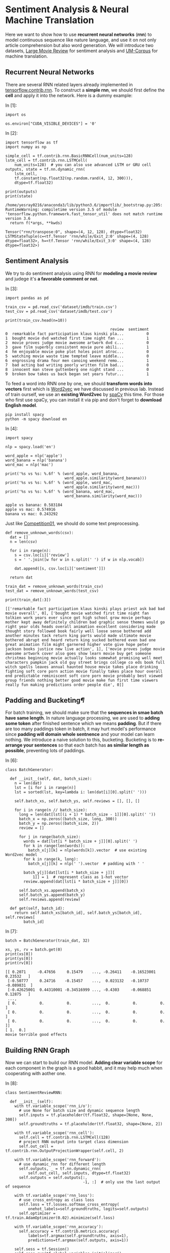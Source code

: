 

* Sentiment Analysis & Neural Machine Translation

Here we want to show how to use *recurrent neural networks* (*rnn*) to model
continuous sequence like nature language, and use it on not only article
comprehension but also word generation. We will introduce two datasets, [[http://ai.stanford.edu/~amaas/data/sentiment/][Large
Movie Review]] for sentiment analysis and [[http://www.lrec-conf.org/proceedings/lrec2014/pdf/774_Paper.pdf][UM-Corpus]] for machine translation.

** Recurrent Neural Networks

[[file:imgs/recurrent_neural_networks.jpg]]

There are several RNN related layers already implemented in
[[https://www.tensorflow.org/api_guides/python/contrib.rnn][tensorflow.contrib.rnn]]. To construct a *simple rnn*, we should first define the
*cell* and apply it into the network. Here is a dummy example:

In [1]:

#+BEGIN_SRC ipython :tangle yes :session :exports code :async t :results raw drawer
    import os

    os.environ["CUDA_VISIBLE_DEVICES"] = '0'
#+END_SRC

In [2]:

#+BEGIN_SRC ipython :tangle yes :session :exports code :async t :results raw drawer
    import tensorflow as tf
    import numpy as np

    simple_cell = tf.contrib.rnn.BasicRNNCell(num_units=128)
    lstm_cell = tf.contrib.rnn.LSTMCell(
        num_units=128)  # you can also use advanced LSTM or GRU cell
    outputs, state = tf.nn.dynamic_rnn(
        lstm_cell,
        tf.constant(np.float32(np.random.rand(4, 12, 300))),
        dtype=tf.float32)

    print(outputs)
    print(state)
#+END_SRC

#+BEGIN_SRC ipython :tangle yes :session :exports code :async t :results raw drawer
    /home/yesray0216/anaconda3/lib/python3.6/importlib/_bootstrap.py:205: RuntimeWarning: compiletime version 3.5 of module 'tensorflow.python.framework.fast_tensor_util' does not match runtime version 3.6
      return f(*args, **kwds)
#+END_SRC

#+BEGIN_SRC ipython :tangle yes :session :exports code :async t :results raw drawer
    Tensor("rnn/transpose:0", shape=(4, 12, 128), dtype=float32)
    LSTMStateTuple(c=<tf.Tensor 'rnn/while/Exit_2:0' shape=(4, 128) dtype=float32>, h=<tf.Tensor 'rnn/while/Exit_3:0' shape=(4, 128) dtype=float32>)
#+END_SRC

** Sentiment Analysis

We try to do sentiment analysis using RNN for *modeling a movie review* and
judege it's *a favorable comment or not*.

In [3]:

#+BEGIN_SRC ipython :tangle yes :session :exports code :async t :results raw drawer
    import pandas as pd

    train_csv = pd.read_csv('dataset/imdb/train.csv')
    test_csv = pd.read_csv('dataset/imdb/test.csv')

    print(train_csv.head(n=10))
#+END_SRC

#+BEGIN_SRC ipython :tangle yes :session :exports code :async t :results raw drawer
                                                  review  sentiment
    0  remarkable fact participation klaus kinski pla...          0
    1  bought movie dvd watched first time night fan ...          1
    2  movie proves judge movie awesome artwork dvd c...          0
    3  gave film superbly consistent movie pure abili...          1
    4  hm enjoyable movie poke plot holes point atroc...          0
    5  watching movie waste time tempted leave middle...          0
    6  engrossing drama four men canoing weekend remo...          1
    7  bad acting bad writing poorly written film bad...          0
    8  innocent man steve guttenberg one night stand ...          0
    9  broken bow takes us back began set years futur...          1
#+END_SRC

To feed a word into RNN one by one, we should *transform words into vectors*
first which is [[https://en.wikipedia.org/wiki/Word2vec][Word2vec]] we have discussed in previous lab. Instead of train
ourself, we use an *existing Word2vec* by [[https://spacy.io/][spaCy]] this time. For those who first
use spaCy, you can install it via pip and don't forget to *download English
model*.

#+BEGIN_SRC ipython :tangle yes :session :exports code :async t :results raw drawer
        pip install spacy
        python -m spacy download en
#+END_SRC

In [4]:

#+BEGIN_SRC ipython :tangle yes :session :exports code :async t :results raw drawer
    import spacy

    nlp = spacy.load('en')

    word_apple = nlp('apple')
    word_banana = nlp('banana')
    word_mac = nlp('mac')

    print('%s vs %s: %.6f' % (word_apple, word_banana,
                              word_apple.similarity(word_banana)))
    print('%s vs %s: %.6f' % (word_apple, word_mac,
                              word_apple.similarity(word_mac)))
    print('%s vs %s: %.6f' % (word_banana, word_mac,
                              word_banana.similarity(word_mac)))
#+END_SRC

#+BEGIN_SRC ipython :tangle yes :session :exports code :async t :results raw drawer
    apple vs banana: 0.583184
    apple vs mac: 0.574916
    banana vs mac: 0.243292
#+END_SRC

Just like [[https://nthu-datalab.github.io/ml/competitions/01_Response_Selection/01_Response_Selection.html][Competition01]], we should do some text preprocessing.


#+BEGIN_SRC ipython :tangle yes :session :exports code :async t :results raw drawer
    def remove_unknown_words(csv):
      dat = []
      n = len(csv)

      for i in range(n):
        s = csv.loc[i]['review']
        s = ' '.join([w for w in s.split(' ') if w in nlp.vocab])

        dat.append([s, csv.loc[i]['sentiment']])

      return dat

    train_dat = remove_unknown_words(train_csv)
    test_dat = remove_unknown_words(test_csv)

    print(train_dat[:3])
#+END_SRC

#+BEGIN_SRC ipython :tangle yes :session :exports code :async t :results raw drawer
    [['remarkable fact participation klaus kinski plays priest ask bad bad movie overall', 0], ['bought movie watched first time night fan tolkien work years ever since got high school grow movie perhaps mother kept away definitely children bad graphic sense themes would go right year olds heads overall animation excellent considering made thought story followed book fairly well loose sense bothered add another minutes tack return king parts would made ultimate movie bothered abrupt end heard return king sucked bothered even bad one great animation film might garnered higher vote give hope peter jackson books justice new live action', 1], ['movie proves judge movie awesome artwork cover also goes show learn movie buy get someone christmas beginning movie actually looks somewhat promising well meet characters pumpkin jack old guy street brings college co eds book full witch spells leaves annual haunted house movie takes place drinking fighting soft core porn action movie finally takes place hour overall end predictable reminiscent soft core porn movie probably best viewed group friends nothing better good movie make fun first time viewers really fun making predictions order people die', 0]]
#+END_SRC

** Padding and Bucketing[[Padding-and-Bucketing][¶]]
   :PROPERTIES:
   :CUSTOM_ID: Padding-and-Bucketing
   :END:

[[file:imgs/padding_and_bucketing.png]]

For batch training, we should make sure that the *sequences in smae batch have
same length*. In nature language processing, we are used to *adding some token*
after finished sentence which we means *padding*. But if there are too many
paddings token in batch, it may hurt model's performance since *padding will
domain whole sentnence* and your model can learn nothing. We introduce a naive
solution to this, bucketing. Bucketing is to *re-arrange your sentences* so that
each batch has *as similar length as possible*, preventing lots of paddings.

In [6]:

#+BEGIN_SRC ipython :tangle yes :session :exports code :async t :results raw drawer
    class BatchGenerator:

      def __init__(self, dat, batch_size):
        n = len(dat)
        lst = [i for i in range(n)]
        lst = sorted(lst, key=lambda i: len(dat[i][0].split(' ')))

        self.batch_xs, self.batch_ys, self.reviews = [], [], []

        for i in range(n // batch_size):
          long = len(dat[lst[(i + 1) * batch_size - 1]][0].split(' '))
          batch_x = np.zeros((batch_size, long, 300))
          batch_y = np.zeros((batch_size, 2))
          review = []

          for j in range(batch_size):
            words = dat[lst[i * batch_size + j]][0].split(' ')
            for k in range(len(words)):
              batch_x[j][k] = nlp(words[k]).vector  # use existing Word2vec model
            for k in range(k, long):
              batch_x[j][k] = nlp(' ').vector  # padding with ' '

            batch_y[j][dat[lst[i * batch_size + j]][
                1]] = 1  # represent class as 1-hot vector
            review.append(dat[lst[i * batch_size + j]][0])

          self.batch_xs.append(batch_x)
          self.batch_ys.append(batch_y)
          self.reviews.append(review)

      def get(self, batch_id):
        return self.batch_xs[batch_id], self.batch_ys[batch_id], self.reviews[
            batch_id]
#+END_SRC

In [7]:

#+BEGIN_SRC ipython :tangle yes :session :exports code :async t :results raw drawer
    batch = BatchGenerator(train_dat, 32)

    xs, ys, rv = batch.get(0)
    print(xs[0])
    print(ys[0])
    print(rv[0])
#+END_SRC

#+BEGIN_SRC ipython :tangle yes :session :exports code :async t :results raw drawer
    [[ 0.2071     -0.47656     0.15479    ..., -0.26411    -0.16523001  0.23532   ]
     [-0.50777     0.24716    -0.15457    ...,  0.023132   -0.10737    -0.089831  ]
     [-0.42625001  0.44310001 -0.34516999 ..., -0.4303     -0.068851    0.12875   ]
     ...,
     [ 0.          0.          0.         ...,  0.          0.          0.        ]
     [ 0.          0.          0.         ...,  0.          0.          0.        ]
     [ 0.          0.          0.         ...,  0.          0.          0.        ]]
    [ 1.  0.]
    movie terrible good effects
#+END_SRC

** Building RNN Graph

Now we can start to build our RNN model. *Adding clear variable scope* for each
component in the graph is a good habbit, and it may help much when cooperating
with aother one.

In [8]:

#+BEGIN_SRC ipython :tangle yes :session :exports code :async t :results raw drawer
    class SentimentReviewRNN:

      def __init__(self):
        with tf.variable_scope('rnn_i/o'):
          # use None for batch size and dynamic sequence length
          self.inputs = tf.placeholder(tf.float32, shape=[None, None, 300])
          self.groundtruths = tf.placeholder(tf.float32, shape=[None, 2])

        with tf.variable_scope('rnn_cell'):
          self.cell = tf.contrib.rnn.LSTMCell(128)
          # project RNN output into target class dimension
          self.out_cell = tf.contrib.rnn.OutputProjectionWrapper(self.cell, 2)

        with tf.variable_scope('rnn_forward'):
          # use dynamic_rnn for different length
          self.outputs, _ = tf.nn.dynamic_rnn(
              self.out_cell, self.inputs, dtype=tf.float32)
          self.outputs = self.outputs[:,
                                      -1, :]  # only use the last output of sequence

        with tf.variable_scope('rnn_loss'):
          # use cross_entropy as class loss
          self.loss = tf.losses.softmax_cross_entropy(
              onehot_labels=self.groundtruths, logits=self.outputs)
          self.optimizer = tf.train.AdamOptimizer(0.02).minimize(self.loss)

        with tf.variable_scope('rnn_accuracy'):
          self.accuracy = tf.contrib.metrics.accuracy(
              labels=tf.argmax(self.groundtruths, axis=1),
              predictions=tf.argmax(self.outputs, axis=1))

        self.sess = tf.Session()
        self.sess.run(tf.global_variables_initializer()
                     )  # don't forget to initial all variables
        self.saver = tf.train.Saver(
        )  # a saver is for saving or restoring your trained weight

      def train(self, batch_x, batch_y):
        fd = {}
        fd[self.inputs] = batch_x
        fd[self.groundtruths] = batch_y
        # feed in input and groundtruth to get loss and update the weight via Adam optimizer
        loss, accuracy, _ = self.sess.run(
            [self.loss, self.accuracy, self.optimizer], fd)

        return loss, accuracy

      def test(self, batch_x, batch_y):
        fd = {}
        fd[self.inputs] = batch_x
        fd[self.groundtruths] = batch_y
        prediction, accuracy = self.sess.run([self.outputs, self.accuracy], fd)

        return prediction, accuracy

      def save(self, e):
        self.saver.save(self.sess, 'model/rnn/rnn_%d.ckpt' % (e + 1))

      def restore(self, e):
        self.saver.restore(self.sess, 'model/rnn/rnn_%d.ckpt' % (e))
#+END_SRC

In [9]:

#+BEGIN_SRC ipython :tangle yes :session :exports code :async t :results raw drawer
    # hyperparameter of our network
    EPOCHS = 15
    BATCH_SIZE = 128
#+END_SRC

In [10]:

#+BEGIN_SRC ipython :tangle yes :session :exports code :async t :results raw drawer
    train_batch = BatchGenerator(train_dat, BATCH_SIZE)
    test_batch = BatchGenerator(test_dat, BATCH_SIZE)

    n_train = len(train_dat) // BATCH_SIZE
    n_test = len(test_dat) // BATCH_SIZE
#+END_SRC

In [11]:

#+BEGIN_SRC ipython :tangle yes :session :exports code :async t :results raw drawer
    tf.reset_default_graph()
    model = SentimentReviewRNN()
#+END_SRC

** Training & Testing

After preparing batch and model, we can train it and see how the performance is.

In [12]:

#+BEGIN_SRC ipython :tangle yes :session :exports code :async t :results raw drawer
    rec_loss = []

    for e in range(EPOCHS):  # train for several epochs
      loss_train = 0
      accuracy_train = 0

      for b in range(n_train):  # feed batches one by one
        batch_x, batch_y, _ = train_batch.get(b)
        loss_batch, accuracy_batch = model.train(batch_x, batch_y)

        loss_train += loss_batch
        accuracy_train += accuracy_batch

      loss_train /= n_train
      accuracy_train /= n_train

      model.save(e)  # save your model after each epoch
      rec_loss.append([loss_train, accuracy_train])

    np.save('./model/rnn/rec_loss.npy', rec_loss)
#+END_SRC

The loss curve and accuracy curve are both pretty good!

In [13]:

#+BEGIN_SRC ipython :tangle yes :session :exports code :async t :results raw drawer
    rec_loss = np.load('./model/rnn/rec_loss.npy')

    import matplotlib.pyplot as plt

    plt_loss = plt.plot([rec_loss[i][0] for i in range(len(rec_loss))])
    plt_accuracy = plt.plot([rec_loss[i][1] for i in range(len(rec_loss))])
    plt.legend(['Loss', 'Accuracy'])
    plt.show()
#+END_SRC

For testing, we can *just restore* trained weight.

In [14]:

#+BEGIN_SRC ipython :tangle yes :session :exports code :async t :results raw drawer
    model.restore(EPOCHS)
#+END_SRC

#+BEGIN_SRC ipython :tangle yes :session :exports code :async t :results raw drawer
    INFO:tensorflow:Restoring parameters from model/rnn/rnn_15.ckpt
#+END_SRC

In [15]:

#+BEGIN_SRC ipython :tangle yes :session :exports code :async t :results raw drawer
    accuracy_test = 0

    for b in range(n_test):
      batch_x, batch_y, _ = test_batch.get(b)
      _, accuracy_batch = model.test(batch_x, batch_y)

      accuracy_test += accuracy_batch

    accuracy_test /= n_test

    print('Test: %.4f' % (accuracy_test))
#+END_SRC

#+BEGIN_SRC ipython :tangle yes :session :exports code :async t :results raw drawer
    Test: 0.8456
#+END_SRC

In [16]:

#+BEGIN_SRC ipython :tangle yes :session :exports code :async t :results raw drawer
    %reset -sf
#+END_SRC

Sequence-to-Sequence [[Sequence-to-Sequence][¶]]

[[file:imgs/seq2seq.png]]

*Sequence-to-Sequence (Seq2Seq)* models have enjoyed great success in a variety
of tasks such as machine translation, speech recognition, and text
summarization. Seq2Seq is constructed of two RNNs, *encoder and decoder*.
Encoder encodes input sequence into a hidden vector first, and decoder will
gererate words one by one based on it.

** Neural Machine Translation

*Neural Machine Translation (NMT)* is one of NLP tasks, which uses deep learning
to solve language translation. Here we use [[http://www.lrec-conf.org/proceedings/lrec2014/pdf/774_Paper.pdf][UM-Corpus]] and typical Seq2Seq with
*attention mechanism* to build our NMT model.

In [17]:

#+BEGIN_SRC ipython :tangle yes :session :exports code :async t :results raw drawer
    import os

    os.environ["CUDA_VISIBLE_DEVICES"] = '0'
#+END_SRC

Take a look at dataset (TA has preprocessed first).

In [18]:

#+BEGIN_SRC ipython :tangle yes :session :exports code :async t :results raw drawer
    import numpy as np

    en_corpus = np.load('./dataset/translate/enCorpus.npy')
    en_vocab = np.load('./dataset/translate/enVocab.npy').tolist(
    )  # use tolist() to transform back to dict()
    en_rev = np.load('./dataset/translate/enRev.npy').tolist()

    ch_corpus = np.load('./dataset/translate/chCorpus.npy')
    ch_vocab = np.load('./dataset/translate/chVocab.npy').tolist()
    ch_rev = np.load('./dataset/translate/chRev.npy').tolist()

    for i in range(4):
      print(' '.join([en_rev[en_corpus[i][j]] for j in range(len(en_corpus[i]))]))
      print(' '.join([ch_rev[ch_corpus[i][j]] for j in range(len(ch_corpus[i]))]))
      print('')
#+END_SRC

#+BEGIN_SRC ipython :tangle yes :session :exports code :async t :results raw drawer
    <BEG> all that remains for me to do is to say <UNK> <END>
    <BEG> 我 剩下 要 做 的 事 就是 <UNK> 了 <END>

    <BEG> all the <UNK> members young and old went out to <UNK> the crops <END>
    <BEG> 全体 <UNK> <UNK> 都 <UNK> <UNK> 去 了 <END>

    <BEG> as soon as they finish the new <UNK> administration building our offices are going to be moved <END>
    <BEG> 他们 一 <UNK> 商业 管理 大楼 我们 的 办公室 就 <UNK> <END>

    <BEG> beautiful though the <UNK> was we thought it was <UNK> so we didnt buy it <END>
    <BEG> 不管 <UNK> 如何 漂亮 我们 认为 <UNK> <UNK> 还是 没有 买 它 <END>
#+END_SRC

For the presentation issue, we only preserve sentences without 'UNK'
token.

In [19]:

#+BEGIN_SRC ipython :tangle yes :session :exports code :async t :results raw drawer
    en_corpus_clean = []
    ch_corpus_clean = []

    for i in range(len(en_corpus)):
      if not (en_vocab['<UNK>'] in en_corpus[i] or
              ch_vocab['<UNK>'] in ch_corpus[i]):  # remove '<UNK>' sentence
        en_corpus_clean.append(en_corpus[i])
        ch_corpus_clean.append(ch_corpus[i])

    for i in range(4):
      print(' '.join(
          [en_rev[en_corpus_clean[i][j]] for j in range(len(en_corpus_clean[i]))]))
      print(' '.join(
          [ch_rev[ch_corpus_clean[i][j]] for j in range(len(ch_corpus_clean[i]))]))
      print('')
#+END_SRC

#+BEGIN_SRC ipython :tangle yes :session :exports code :async t :results raw drawer
    <BEG> its my father who came here to look for me this morning <END>
    <BEG> 上午 来 找 我 的 是 我 父亲 <END>

    <BEG> no doubt you would like to know how i have been getting along since i left school <END>
    <BEG> 毫无疑问 你 肯定 想 知道 我 离开 学校 以来 的 情况 <END>

    <BEG> she as well as the other students has learned this method <END>
    <BEG> 她 和 其他 学生 一样 也 学会 了 这种 方法 <END>

    <BEG> like other candidates i have the ability to do this job <END>
    <BEG> 和 其他人 一样 我 有 能力 完成 这份 工作 <END>
#+END_SRC

** Prepare Translation Batch[[Prepare-Translation-Batch][¶]]
   :PROPERTIES:
   :CUSTOM_ID: Prepare-Translation-Batch
   :END:

In this lab, we use [[https://www.tensorflow.org/api_docs/python/tf/contrib/legacy_seq2seq/embedding_attention_seq2seq][legacy\_seq2seq]] which provides a fasy way to build up
seq2seq model with attention. Be careful that legacy\_seq2seq is *time major*
which means the *input and output should be a list* contains word batch.

[[file:imgs/machine_translation.png]]
[[file:imgs/time_major.png]]

In [20]:

#+BEGIN_SRC ipython :tangle yes :session :exports code :async t :results raw drawer
    en_max_len = 0
    ch_max_len = 0

    for i in range(len(en_corpus_clean)):  # caculate max length
      en_max_len = max(en_max_len, len(en_corpus_clean[i]))
      ch_max_len = max(ch_max_len, len(ch_corpus_clean[i]))

    print(en_max_len, ch_max_len)
#+END_SRC

#+BEGIN_SRC ipython :tangle yes :session :exports code :async t :results raw drawer
    32 32
#+END_SRC

In [21]:

#+BEGIN_SRC ipython :tangle yes :session :exports code :async t :results raw drawer
    class BatchGenerator:

      def __init__(self, en_corpus, ch_corpus, en_pad, ch_pad, en_max_len,
                   ch_max_len, batch_size):
        n = len(en_corpus)
        batch_num = len(en_corpus) // batch_size
        n = batch_num * batch_size

        self.xs = [np.zeros(n, dtype=np.int32)
                   for _ in range(en_max_len)]  # encoder inputs
        self.ys = [np.zeros(n, dtype=np.int32)
                   for _ in range(ch_max_len)]  # decoder inputs
        self.gs = [np.zeros(n, dtype=np.int32)
                   for _ in range(ch_max_len)]  # decoder outputs
        self.ws = [np.zeros(n, dtype=np.float32)
                   for _ in range(ch_max_len)]  # decoder weight for loss caculation

        self.en_max_len = en_max_len
        self.ch_max_len = ch_max_len
        self.batch_size = batch_size

        for b in range(batch_num):
          for i in range(b * batch_size, (b + 1) * batch_size):
            for j in range(len(en_corpus[i]) - 2):
              self.xs[j][i] = en_corpus[i][j + 1]
            for j in range(j + 1, en_max_len):
              self.xs[j][i] = en_pad

            for j in range(len(ch_corpus[i]) - 1):
              self.ys[j][i] = ch_corpus[i][j]
              self.gs[j][i] = ch_corpus[i][j + 1]
              self.ws[j][i] = 1.0
            for j in range(
                j + 1, ch_max_len):  # don't forget padding and let loss weight zero
              self.ys[j][i] = ch_pad
              self.gs[j][i] = ch_pad
              self.ws[j][i] = 0.0

      def get(self, batch_id):
        x = [
            self.xs[i][batch_id * self.batch_size:(batch_id + 1) * self.batch_size]
            for i in range(self.en_max_len)
        ]
        y = [
            self.ys[i][batch_id * self.batch_size:(batch_id + 1) * self.batch_size]
            for i in range(self.ch_max_len)
        ]
        g = [
            self.gs[i][batch_id * self.batch_size:(batch_id + 1) * self.batch_size]
            for i in range(self.ch_max_len)
        ]
        w = [
            self.ws[i][batch_id * self.batch_size:(batch_id + 1) * self.batch_size]
            for i in range(self.ch_max_len)
        ]

        return x, y, g, w

    batch = BatchGenerator(en_corpus_clean, ch_corpus_clean, en_vocab['<PAD>'],
                           ch_vocab['<PAD>'], en_max_len, ch_max_len, 4)

    x, y, g, w = batch.get(2)
    for i in range(4):
      print(' '.join([en_rev[x[j][i]] for j in range(en_max_len)]))
      print(' '.join([ch_rev[y[j][i]] for j in range(ch_max_len)]))
      print(' '.join([ch_rev[g[j][i]] for j in range(ch_max_len)]))
      print('')
#+END_SRC

#+BEGIN_SRC ipython :tangle yes :session :exports code :async t :results raw drawer
    have you applied any of the above strategies in your business <PAD> <PAD> <PAD> <PAD> <PAD> <PAD> <PAD> <PAD> <PAD> <PAD> <PAD> <PAD> <PAD> <PAD> <PAD> <PAD> <PAD> <PAD> <PAD> <PAD> <PAD>
    <BEG> 你 有没有 把 上面 的 任何 策略 用 在 你 自己 的 生意 上 <PAD> <PAD> <PAD> <PAD> <PAD> <PAD> <PAD> <PAD> <PAD> <PAD> <PAD> <PAD> <PAD> <PAD> <PAD> <PAD> <PAD>
    你 有没有 把 上面 的 任何 策略 用 在 你 自己 的 生意 上 <END> <PAD> <PAD> <PAD> <PAD> <PAD> <PAD> <PAD> <PAD> <PAD> <PAD> <PAD> <PAD> <PAD> <PAD> <PAD> <PAD> <PAD>

    if you answered yes to one or more of the above then you need to think about how you handle the matter of time in your application <PAD> <PAD> <PAD> <PAD> <PAD>
    <BEG> 如果 您 对 上述 一个 或 一个 以上 的 问题 的 回答 是 肯定 的 那么 就 需要 考虑 如何 在 应用程序 中 处理 时间 问题 <PAD> <PAD> <PAD> <PAD> <PAD>
    如果 您 对 上述 一个 或 一个 以上 的 问题 的 回答 是 肯定 的 那么 就 需要 考虑 如何 在 应用程序 中 处理 时间 问题 <END> <PAD> <PAD> <PAD> <PAD> <PAD>

    so what should we do to promote peace in addition to the proposals mentioned above <PAD> <PAD> <PAD> <PAD> <PAD> <PAD> <PAD> <PAD> <PAD> <PAD> <PAD> <PAD> <PAD> <PAD> <PAD> <PAD> <PAD>
    <BEG> 那么 除了 上述 提到 的 方案 外 我们 应该 采取 什么 行动 来 促进 和平 呢 <PAD> <PAD> <PAD> <PAD> <PAD> <PAD> <PAD> <PAD> <PAD> <PAD> <PAD> <PAD> <PAD> <PAD> <PAD>
    那么 除了 上述 提到 的 方案 外 我们 应该 采取 什么 行动 来 促进 和平 呢 <END> <PAD> <PAD> <PAD> <PAD> <PAD> <PAD> <PAD> <PAD> <PAD> <PAD> <PAD> <PAD> <PAD> <PAD> <PAD>

    they look like me and the wife in the story above <PAD> <PAD> <PAD> <PAD> <PAD> <PAD> <PAD> <PAD> <PAD> <PAD> <PAD> <PAD> <PAD> <PAD> <PAD> <PAD> <PAD> <PAD> <PAD> <PAD> <PAD>
    <BEG> 他们 就 像 我 和 上面 故事 中 的 妻子 一样 <PAD> <PAD> <PAD> <PAD> <PAD> <PAD> <PAD> <PAD> <PAD> <PAD> <PAD> <PAD> <PAD> <PAD> <PAD> <PAD> <PAD> <PAD> <PAD> <PAD>
    他们 就 像 我 和 上面 故事 中 的 妻子 一样 <END> <PAD> <PAD> <PAD> <PAD> <PAD> <PAD> <PAD> <PAD> <PAD> <PAD> <PAD> <PAD> <PAD> <PAD> <PAD> <PAD> <PAD> <PAD> <PAD> <PAD>
#+END_SRC

** Build Seq2Seq Graph

[[file:imgs/attention.jpg]]

For training Seq2Seq, we usually use a trick named *teacher forcing* which can
help train more efficiently. But when testing, there isn't teacher any more. In
tensorflow implementation, we need to *build 2 same models* with one feeding
previous. Since they both *share same weight*, don't forget *reuse RNN cell and
model in variable scope*. *Attention mechanim* let decoder *focus on specific
input* when decding, and generate more accurate output. Thanks to
legacy\_seq2seq, attention has been implemented also.

In [22]:

#+BEGIN_SRC ipython :tangle yes :session :exports code :async t :results raw drawer
    import tensorflow as tf
#+END_SRC

In [23]:

#+BEGIN_SRC ipython :tangle yes :session :exports code :async t :results raw drawer
    class MachineTranslationSeq2Seq:

      def __init__(self, en_max_len, ch_max_len, en_size, ch_size):
        self.en_max_len = en_max_len
        self.ch_max_len = ch_max_len

        with tf.variable_scope('seq2seq_intput/output'):
          self.enc_inputs = [
              tf.placeholder(tf.int32, [None]) for i in range(en_max_len)
          ]  # time mojor feed
          self.dec_inputs = [
              tf.placeholder(tf.int32, [None]) for i in range(ch_max_len)
          ]
          self.groundtruths = [
              tf.placeholder(tf.int32, [None]) for i in range(ch_max_len)
          ]
          self.weights = [
              tf.placeholder(tf.float32, [None]) for i in range(ch_max_len)
          ]

        with tf.variable_scope('seq2seq_rnn'):  # training by teacher forcing
          self.out_cell = tf.contrib.rnn.LSTMCell(512)
          self.outputs, _ = tf.contrib.legacy_seq2seq.embedding_attention_seq2seq(
              self.enc_inputs, self.dec_inputs, self.out_cell, en_size, ch_size,
              300)
        with tf.variable_scope(
            'seq2seq_rnn', reuse=True):  # predict by feeding previous
          self.pred_cell = tf.contrib.rnn.LSTMCell(
              512, reuse=True)  # reuse cell for train and test
          self.predictions, _ = tf.contrib.legacy_seq2seq.embedding_attention_seq2seq(
              self.enc_inputs,
              self.dec_inputs,
              self.pred_cell,
              en_size,
              ch_size,
              300,
              feed_previous=True)

        with tf.variable_scope('loss'):
          # caculate weighted loss
          self.loss = tf.reduce_mean(
              tf.contrib.legacy_seq2seq.sequence_loss_by_example(
                  self.outputs, self.groundtruths, self.weights))
          self.optimizer = tf.train.AdamOptimizer(0.002).minimize(self.loss)

        self.sess = tf.Session()
        self.saver = tf.train.Saver()
        self.sess.run(tf.global_variables_initializer())

      def train(self, x, y, g, w):
        fd = {}
        for i in range(self.en_max_len):
          fd[self.enc_inputs[i]] = x[i]  # show how to feed a list

        for i in range(self.ch_max_len):
          fd[self.dec_inputs[i]] = y[i]
          fd[self.groundtruths[i]] = g[i]
          fd[self.weights[i]] = w[i]

        loss, _ = self.sess.run([self.loss, self.optimizer], fd)

        return loss

      def output(self, x, y):
        fd = {}
        for i in range(self.en_max_len):
          fd[self.enc_inputs[i]] = x[i]

        for i in range(self.ch_max_len):
          fd[self.dec_inputs[i]] = y[i]

        out = self.sess.run(self.outputs, fd)

        return out

      def predict(self, x, ch_beg):
        fd = {}
        for i in range(self.en_max_len):
          fd[self.enc_inputs[i]] = x[i]

        for i in range(
            self.ch_max_len
        ):  # when feed previous, the fist token should be '<BEG>', and others are useless
          if i == 0:
            fd[self.dec_inputs[i]] = np.ones(x[i].shape, dtype=np.int32) * ch_beg
          else:
            fd[self.dec_inputs[i]] = np.zeros(x[i].shape, dtype=np.int32)

        pd = self.sess.run(self.predictions, fd)

        return pd

      def save(self, e):
        self.saver.save(self.sess, 'model/seq2seq/seq2seq_%d.ckpt' % (e + 1))

      def restore(self, e):
        self.saver.restore(self.sess, 'model/seq2seq/seq2seq_%d.ckpt' % (e))
#+END_SRC

In [24]:

#+BEGIN_SRC ipython :tangle yes :session :exports code :async t :results raw drawer
    tf.reset_default_graph()
    model = MachineTranslationSeq2Seq(en_max_len, ch_max_len,
                                      len(en_vocab), len(ch_vocab))
#+END_SRC

In [25]:

#+BEGIN_SRC ipython :tangle yes :session :exports code :async t :results raw drawer
    EPOCHS = 40
    BATCH_SIZE = 256
    batch_num = len(en_corpus_clean) // BATCH_SIZE

    batch = BatchGenerator(en_corpus_clean, ch_corpus_clean, en_vocab['<PAD>'],
                           ch_vocab['<PAD>'], en_max_len, ch_max_len, BATCH_SIZE)
#+END_SRC

In [26]:

#+BEGIN_SRC ipython :tangle yes :session :exports code :async t :results raw drawer
    rec_loss = []
    for e in range(EPOCHS):
      train_loss = 0

      for b in range(batch_num):
        x, y, g, w = batch.get(b)
        batch_loss = model.train(x, y, g, w)
        train_loss += batch_loss

      train_loss /= batch_num
      rec_loss.append(train_loss)
      model.save(e)

    np.save('./model/seq2seq/rec_loss.npy', rec_loss)
#+END_SRC

The loss curve is also good this time.

In [27]:

#+BEGIN_SRC ipython :tangle yes :session :exports code :async t :results raw drawer
    rec_loss = np.load('./model/seq2seq/rec_loss.npy')

    import matplotlib.pyplot as plt

    plt_loss = plt.plot([rec_loss[i] for i in range(len(rec_loss))])
    plt.legend(['Loss'])
    plt.show()
#+END_SRC



#+BEGIN_SRC ipython :tangle yes :session :exports code :async t :results raw drawer
    model.restore(EPOCHS)
#+END_SRC

#+BEGIN_SRC ipython :tangle yes :session :exports code :async t :results raw drawer
    INFO:tensorflow:Restoring parameters from model/seq2seq/seq2seq_40.ckpt
#+END_SRC

** Cherry Pick and Show Result
   :PROPERTIES:
   :CUSTOM_ID: Cherry-Pick-and-Show-Result
   :END:

[[file:imgs/bleu.png]]

[[https://en.wikipedia.org/wiki/BLEU][BLEU]] is a metric for supervised text generation which finds the *similarity
between two sentence based on n-gram token*. Now, we want to show some great
translation result which is called *cherry pick*.

In [29]:

#+BEGIN_SRC ipython :tangle yes :session :exports code :async t :results raw drawer
    import nltk

    def cherry_pick(records, n, upper_bound=1.0):
      bleus = []

      for en, ch_gr, ch_pd in records:
        bleu = nltk.translate.bleu_score.sentence_bleu(
            [ch_gr], ch_pd)  # caculate BLEU by nltk
        bleus.append(bleu)

      lst = [i for i in range(len(records)) if bleus[i] <= upper_bound]
      lst = sorted(lst, key=lambda i: bleus[i], reverse=True)  # sort by BLEU score

      return [records[lst[i]] for i in range(n)]
#+END_SRC

In [30]:

#+BEGIN_SRC ipython :tangle yes :session :exports code :async t :results raw drawer
    import random as rd

    records = []

    for i in range(10):
      i = rd.randint(0, batch_num - 1)  # random pick one to translate

      x, y, g, w = batch.get(i)
      out = model.output(x, y)
      pd = model.predict(x, ch_vocab['<BEG>'])

      for j in range(10):
        j = rd.randint(0, BATCH_SIZE - 1)

        en = [en_rev[x[i][j]] for i in range(en_max_len)]
        en = en[:en.index('<PAD>')]
        ch_gr = [ch_rev[g[i][j]] for i in range(ch_max_len)]
        if '<END>' in ch_gr:
          ch_gr = ch_gr[:ch_gr.index('<END>')]
        ch_pd = [ch_rev[np.argmax(pd[i][j, :])] for i in range(ch_max_len)]
        if '<END>' in ch_pd:
          ch_pd = ch_pd[:ch_pd.index('<END>')]

        records.append([en, ch_gr, ch_pd])

    n = 12  # how many result we show
    rec_cherry = cherry_pick(records, n)

    for i in range(n):
      for j in range(3):
        print(' '.join(rec_cherry[i][j]))

      print('')
#+END_SRC

#+BEGIN_SRC ipython :tangle yes :session :exports code :async t :results raw drawer
    do you see that i am your friend
    你 把 我 当作 你 的 朋友 吗
    你 把 我 当作 你 的 朋友 吗

    are you saying its from the future
    你 是 说 它 来自 未来
    你 是 说 它 来自 未来

    did i ever turn you down or anything
    我 有 拒绝 过 你 吗
    我 有 拒绝 过 你 吗

    have you heard all that i have said
    你 听见 我 刚才 说 的 了 吗
    你 听见 我 刚才 说 的 了 吗

    i need to know where to reach you
    亲爱 的   我要 知道 在 哪里 可以 找到 你
    亲爱 的   我要 知道 在 哪里 可以 找到 你

    we have to take her to the hospital
    快点 送 她 去 医院 啦
    快点 送 她 去 医院 啦

    except you and your little chocolate drop picked the wrong time to move and the wrong place
    选择 了 错误 的 时间 来到 了 错误 的 地点
    选择 了 错误 的 时间 来到 了 错误 的 地点

    hope they knew what they were doing
    是 啊   真 希望 他们 知道 自己 在 做些 什么
    是 啊   真 希望 他们 知道 自己 在 做些 什么

    hey so if its no big deal
    如果 没有 关系 的话
    如果 没有 关系 的话

    iil call you when its dinner time
    习惯 就 好   吃饭 的 时候 我 叫 你们
    习惯 就 好   吃饭 的 时候 我 叫 你们

    well then i think we can manage that
    我 想 我们 可以
    我 想 我们 可以

    now i know it can be pretty useful
    现在 才 知道 这么 有用
    现在 才 知道 这么 有用
#+END_SRC

#+BEGIN_SRC ipython :tangle yes :session :exports code :async t :results raw drawer
    /home/yesray0216/anaconda3/lib/python3.6/site-packages/nltk/translate/bleu_score.py:490: UserWarning:
    Corpus/Sentence contains 0 counts of 3-gram overlaps.
    BLEU scores might be undesirable; use SmoothingFunction().
      warnings.warn(_msg)
    /home/yesray0216/anaconda3/lib/python3.6/site-packages/nltk/translate/bleu_score.py:490: UserWarning:
    Corpus/Sentence contains 0 counts of 4-gram overlaps.
    BLEU scores might be undesirable; use SmoothingFunction().
      warnings.warn(_msg)
    /home/yesray0216/anaconda3/lib/python3.6/site-packages/nltk/translate/bleu_score.py:490: UserWarning:
    Corpus/Sentence contains 0 counts of 2-gram overlaps.
    BLEU scores might be undesirable; use SmoothingFunction().
      warnings.warn(_msg)
#+END_SRC

In [31]:

#+BEGIN_SRC ipython :tangle yes :session :exports code :async t :results raw drawer
    %reset -sf
#+END_SRC

** Assignment

In this assignment, you have to train a *ChatBot* using Seq2Seq model and
[[https://www.cs.cornell.edu/~cristian/Cornell_Movie-Dialogs_Corpus.html][Cornell Movie-Dialogs]]. All you have to do includes *text preprocessing*, *batch
preparation*, *model training*, and *cherry pick*. You can download all dataset
and trained model in this lab [[https://l.facebook.com/l.php?u=https%3A%2F%2Fdrive.google.com%2Fopen%3Fid%3D1-9XjTHHHEYNR51fONozyRpzgD6USC4UQ&h=ATN7W-_g0sHWb9Xj-0r2b9cqTj1PnHe4Tys3pKI_d8gyojcqGMBEP5WIh3jmUBhOsY3ubZXQwN-gNo-6hmiqjeRY5pqA9lv3F6wiAoyN_UnMqu3X4Q_c4S1yXxnNnKovP0Td8eEJsIqyIXt_n7qMx5cAGzRW1g][here]].

*** Notification
    :PROPERTIES:
    :CUSTOM_ID: Notification:
    :END:

-  Submit on iLMS your code file (ex: Lab13-2\_103062110.ipynb)
-  Give a *brief report* for every parts you have done
-  The deadline will be *2017/12/08 23:59*
